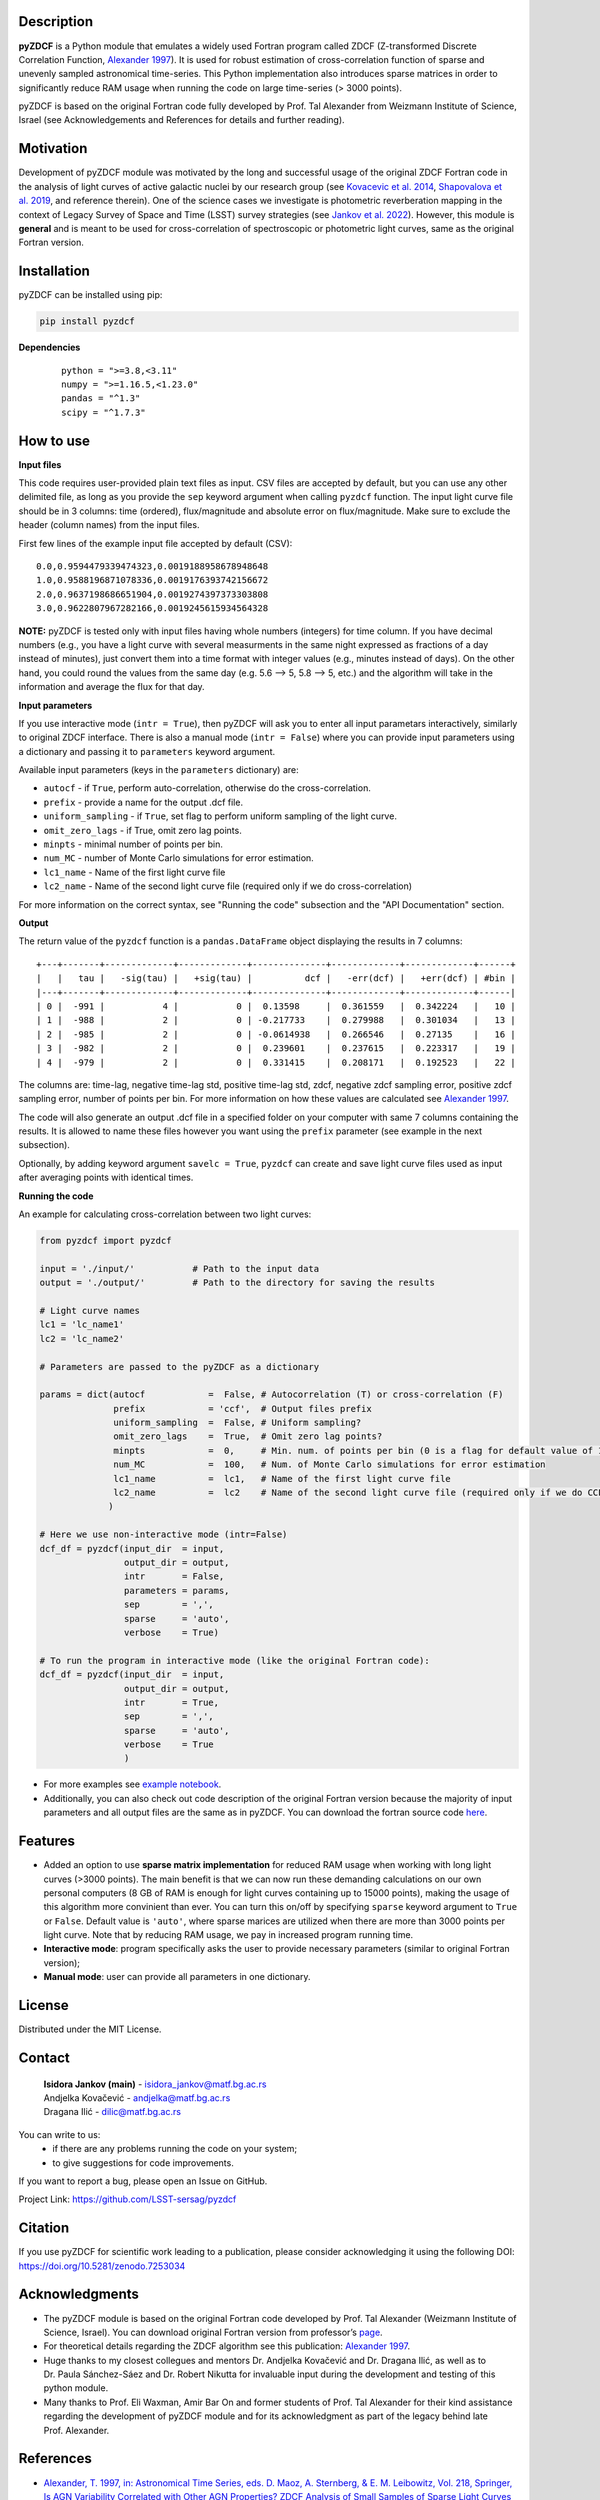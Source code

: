 
Description
-----------

**pyZDCF** is a Python module that emulates a widely used Fortran
program called ZDCF (Z-transformed Discrete Correlation Function,
`Alexander 1997 <https://ui.adsabs.harvard.edu/abs/1997ASSL..218..163A/abstract>`__).
It is used for robust estimation of cross-correlation function of sparse
and unevenly sampled astronomical time-series. This Python
implementation also introduces sparse matrices in order to significantly
reduce RAM usage when running the code on large time-series (> 3000
points).

pyZDCF is based on the original Fortran code fully developed by 
Prof. Tal Alexander from Weizmann Institute of Science, Israel 
(see Acknowledgements and References for details and further reading).


Motivation
----------

Development of pyZDCF module was motivated by the long and successful usage of 
the original ZDCF Fortran code in the analysis of light curves of active galactic
nuclei by our research group (see `Kovacevic et al. 2014 <https://ui.adsabs.harvard.edu/abs/2014AdSpR..54.1414K/abstract>`__,
`Shapovalova et al. 2019 <https://ui.adsabs.harvard.edu/abs/2019MNRAS.485.4790S/abstract>`__,
and reference therein). One of the science cases we investigate is photometric reverberation
mapping in the context of Legacy Survey of Space and Time (LSST) survey strategies (see `Jankov et
al. 2022 <https://ui.adsabs.harvard.edu/abs/2022AN....34310090J/abstract>`__). However, this module is **general** and is meant to be used for cross-correlation of spectroscopic or photometric light curves, same as the original Fortran version.

Installation
------------

pyZDCF can be installed using pip:

.. code:: sh

   pip install pyzdcf

**Dependencies**


   ::

      python = ">=3.8,<3.11"
      numpy = ">=1.16.5,<1.23.0"
      pandas = "^1.3"
      scipy = "^1.7.3"


How to use
----------

**Input files**

This code requires user-provided plain text files as input. CSV files
are accepted by default, but you can use any other delimited file, as
long as you provide the ``sep`` keyword argument when calling ``pyzdcf``
function. The input light curve file should be in 3 columns: time
(ordered), flux/magnitude and absolute error on flux/magnitude. Make
sure to exclude the header (column names) from the input files.

First few lines of the example input file accepted by default (CSV):

::

   0.0,0.9594479339474323,0.0019188958678948648
   1.0,0.9588196871078336,0.0019176393742156672
   2.0,0.9637198686651904,0.0019274397373303808
   3.0,0.9622807967282166,0.0019245615934564328
   
**NOTE:** pyZDCF is tested only with input files having whole numbers (integers) for time column. If you have decimal numbers (e.g., you have a light curve with several measurments in the same night expressed as fractions of a day instead of minutes), just convert them into a time format with integer values (e.g., minutes instead of days). On the other hand, you could round the values from the same day (e.g. 5.6 --> 5, 5.8 --> 5, etc.) and the algorithm will take in the information and average the flux for that day. 
   
**Input parameters**

If you use interactive mode (``intr = True``), then pyZDCF will ask you to
enter all input parametars interactively, similarly to original ZDCF interface.
There is also a manual mode (``intr = False``) where you can provide input
parameters using a dictionary and passing it to ``parameters`` keyword argument.

Available input parameters (keys in the ``parameters`` dictionary) are:

- ``autocf`` - if ``True``, perform auto-correlation, otherwise do the cross-correlation.
- ``prefix`` - provide a name for the output .dcf file.
- ``uniform_sampling`` - if ``True``, set flag to perform uniform sampling of the light curve.
- ``omit_zero_lags`` - if True, omit zero lag points.
- ``minpts`` - minimal number of points per bin.
- ``num_MC`` - number of Monte Carlo simulations for error estimation.
- ``lc1_name`` - Name of the first light curve file
- ``lc2_name`` - Name of the second light curve file (required only if we do cross-correlation)

For more information on the correct syntax, see "Running the code" subsection and the "API Documentation" section.

**Output**

The return value of the ``pyzdcf`` function is a ``pandas.DataFrame`` object
displaying the results in 7 columns:

::

   +---+-------+-------------+-------------+--------------+-------------+-------------+------+
   |   |   tau |   -sig(tau) |   +sig(tau) |          dcf |   -err(dcf) |   +err(dcf) | #bin |
   |---+-------+-------------+-------------+--------------+-------------+-------------+------|
   | 0 |  -991 |           4 |           0 |  0.13598     |  0.361559   |  0.342224   |   10 |
   | 1 |  -988 |           2 |           0 | -0.217733    |  0.279988   |  0.301034   |   13 |
   | 2 |  -985 |           2 |           0 | -0.0614938   |  0.266546   |  0.27135    |   16 |
   | 3 |  -982 |           2 |           0 |  0.239601    |  0.237615   |  0.223317   |   19 |
   | 4 |  -979 |           2 |           0 |  0.331415    |  0.208171   |  0.192523   |   22 |

The columns are: time-lag, negative time-lag std, positive time-lag std,
zdcf, negative zdcf sampling error, positive zdcf sampling error, number
of points per bin. For more information on how these values are
calculated see `Alexander 1997 <https://ui.adsabs.harvard.edu/abs/1997ASSL..218..163A/abstract>`__.

The code will also generate an output .dcf file in a specified folder on your
computer with same 7 columns containing the results. It is allowed to
name these files however you want using the ``prefix`` parameter (see
example in the next subsection).

Optionally, by adding keyword argument ``savelc = True``, ``pyzdcf`` can
create and save light curve files used as input after averaging points
with identical times.

**Running the code**

An example for calculating cross-correlation between two light curves:

.. code:: python

   from pyzdcf import pyzdcf

   input = './input/'           # Path to the input data
   output = './output/'         # Path to the directory for saving the results

   # Light curve names
   lc1 = 'lc_name1'
   lc2 = 'lc_name2'

   # Parameters are passed to the pyZDCF as a dictionary

   params = dict(autocf            =  False, # Autocorrelation (T) or cross-correlation (F)
                 prefix            = 'ccf',  # Output files prefix
                 uniform_sampling  =  False, # Uniform sampling?
                 omit_zero_lags    =  True,  # Omit zero lag points?
                 minpts            =  0,     # Min. num. of points per bin (0 is a flag for default value of 11)
                 num_MC            =  100,   # Num. of Monte Carlo simulations for error estimation
                 lc1_name          =  lc1,   # Name of the first light curve file
                 lc2_name          =  lc2    # Name of the second light curve file (required only if we do CCF)
                )

   # Here we use non-interactive mode (intr=False)
   dcf_df = pyzdcf(input_dir  = input, 
                   output_dir = output, 
                   intr       = False, 
                   parameters = params, 
                   sep        = ',', 
                   sparse     = 'auto', 
                   verbose    = True)

   # To run the program in interactive mode (like the original Fortran code):
   dcf_df = pyzdcf(input_dir  = input, 
                   output_dir = output, 
                   intr       = True, 
                   sep        = ',', 
                   sparse     = 'auto', 
                   verbose    = True
                   )

-  For more examples see `example
   notebook <https://github.com/LSST-sersag/pyzdcf/blob/main/notebooks/examples.ipynb>`__.
-  Additionally, you can also check out code description of the original
   Fortran version because the majority of input parameters and all
   output files are the same as in pyZDCF. You can download the fortran
   source code
   `here <https://www.weizmann.ac.il/particle/tal/research-activities/software>`__.
..
   -  To see pyZDCF application in the context of a science case involving
      photometric reverberation mapping of active galactic nuclei see `this
      tutorial <https://github.com/LSST-sersag/dle-private/blob/main/AstroDataLab_NB/%5BDRAFT%5D%20PhotoRM%20NB%20PyZDCF.ipynb>`__.


Features
--------

-  Added an option to use **sparse matrix implementation** for reduced
   RAM usage when working with long light curves (>3000 points). The main benefit is that we can now run these demanding calculations on our own personal computers (8 GB of RAM is enough for light curves containing up to 15000 points), making the usage of this algorithm more convinient than ever. You can turn this on/off by specifying ``sparse`` keyword argument to ``True`` or ``False``. Default value is ``'auto'``, where sparse marices are utilized when there are more than 3000 points per light curve. Note that by reducing RAM usage, we pay in increased program running time.

-  **Interactive mode**: program specifically asks the user to provide
   necessary parameters (similar to original Fortran version);

-  **Manual mode**: user can provide all parameters in one dictionary.


License
-------

Distributed under the MIT License.

Contact
-------

   | **Isidora Jankov (main)** - isidora_jankov@matf.bg.ac.rs
   | Andjelka Kovačević - andjelka@matf.bg.ac.rs
   | Dragana Ilić - dilic@matf.bg.ac.rs

You can write to us: 
	- if there are any problems running the code on your system;
	- to give suggestions for code improvements.

If you want to report a bug, please open an Issue on GitHub.

Project Link: https://github.com/LSST-sersag/pyzdcf

Citation
--------

If you use pyZDCF for scientific work leading to a publication, 
please consider acknowledging it using the following DOI: `<https://doi.org/10.5281/zenodo.7253034>`__


Acknowledgments
---------------

-  The pyZDCF module is based on the original Fortran code developed by
   Prof. Tal Alexander (Weizmann Institute of Science, Israel). You can download original Fortran version from professor’s 
   `page <https://www.weizmann.ac.il/particle/tal/research-activities/software>`__.
-  For theoretical details regarding the ZDCF algorithm see this publication: `Alexander 1997 <https://ui.adsabs.harvard.edu/abs/1997ASSL..218..163A/abstract>`__.
-  Huge thanks to my closest collegues and mentors Dr. Andjelka
   Kovačević and Dr. Dragana Ilić, as well as to Dr. Paula Sánchez-Sáez
   and Dr. Robert Nikutta for invaluable input during the development
   and testing of this python module.  
-  Many thanks to Prof. Eli Waxman, Amir Bar On and former students of
   Prof. Tal Alexander for their kind assistance regarding the
   development of pyZDCF module and for its acknowledgment as part of the
   legacy behind late Prof. Alexander.

References
----------

-  `Alexander, T. 1997, in: Astronomical Time Series, eds. D. Maoz, A.
   Sternberg, & E. M. Leibowitz, Vol. 218, Springer, Is AGN Variability
   Correlated with Other AGN Properties? ZDCF Analysis of Small Samples
   of Sparse Light
   Curves <https://ui.adsabs.harvard.edu/abs/1997ASSL..218..163A/abstract>`__
-  `Jankov, I.; Kovačević A. B.; Ilić, D.; et al. 2022, Astronomische
   Nachrichten, 343,
   e210090 <https://ui.adsabs.harvard.edu/abs/2022AN....34310090J/abstract>`__
-  `Kovačević, A.; Popović, L. Č.; Shapovalova, A. I.; et al. 2014,
   Advances in Space Research, 54,
   1414-1428 <https://ui.adsabs.harvard.edu/abs/2014AdSpR..54.1414K/abstract>`__
-  `Shapovalova, A. I.; Popović, L. Č.; Afanasiev, V. L.; et al. 2019,
   MNRAS, 485,
   4790-4803 <https://ui.adsabs.harvard.edu/abs/2019MNRAS.485.4790S/abstract>`__
   

   
   
   
   
   

